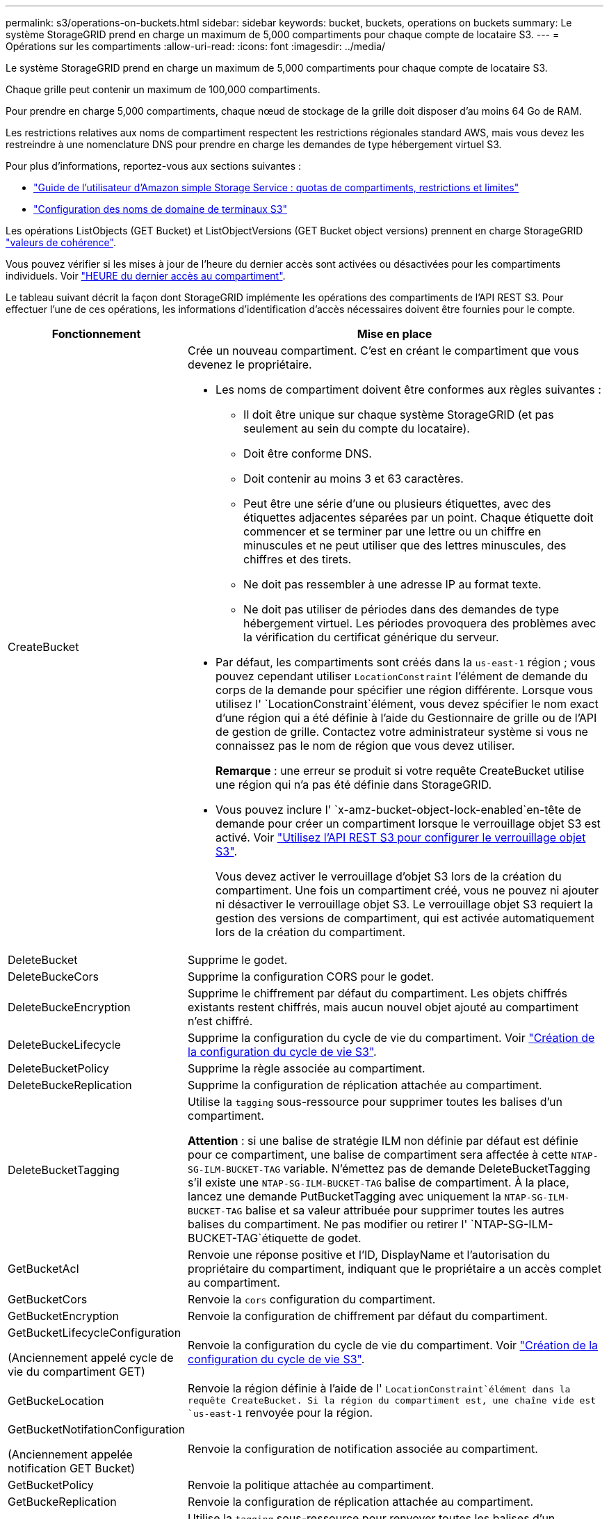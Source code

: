 ---
permalink: s3/operations-on-buckets.html 
sidebar: sidebar 
keywords: bucket, buckets, operations on buckets 
summary: Le système StorageGRID prend en charge un maximum de 5,000 compartiments pour chaque compte de locataire S3. 
---
= Opérations sur les compartiments
:allow-uri-read: 
:icons: font
:imagesdir: ../media/


[role="lead"]
Le système StorageGRID prend en charge un maximum de 5,000 compartiments pour chaque compte de locataire S3.

Chaque grille peut contenir un maximum de 100,000 compartiments.

Pour prendre en charge 5,000 compartiments, chaque nœud de stockage de la grille doit disposer d'au moins 64 Go de RAM.

Les restrictions relatives aux noms de compartiment respectent les restrictions régionales standard AWS, mais vous devez les restreindre à une nomenclature DNS pour prendre en charge les demandes de type hébergement virtuel S3.

Pour plus d'informations, reportez-vous aux sections suivantes :

* https://docs.aws.amazon.com/AmazonS3/latest/dev/BucketRestrictions.html["Guide de l'utilisateur d'Amazon simple Storage Service : quotas de compartiments, restrictions et limites"^]
* link:../admin/configuring-s3-api-endpoint-domain-names.html["Configuration des noms de domaine de terminaux S3"]


Les opérations ListObjects (GET Bucket) et ListObjectVersions (GET Bucket object versions) prennent en charge StorageGRID link:consistency-controls.html["valeurs de cohérence"].

Vous pouvez vérifier si les mises à jour de l'heure du dernier accès sont activées ou désactivées pour les compartiments individuels. Voir link:get-bucket-last-access-time-request.html["HEURE du dernier accès au compartiment"].

Le tableau suivant décrit la façon dont StorageGRID implémente les opérations des compartiments de l'API REST S3. Pour effectuer l'une de ces opérations, les informations d'identification d'accès nécessaires doivent être fournies pour le compte.

[cols="1a,3a"]
|===
| Fonctionnement | Mise en place 


 a| 
CreateBucket
 a| 
Crée un nouveau compartiment. C'est en créant le compartiment que vous devenez le propriétaire.

* Les noms de compartiment doivent être conformes aux règles suivantes :
+
** Il doit être unique sur chaque système StorageGRID (et pas seulement au sein du compte du locataire).
** Doit être conforme DNS.
** Doit contenir au moins 3 et 63 caractères.
** Peut être une série d'une ou plusieurs étiquettes, avec des étiquettes adjacentes séparées par un point. Chaque étiquette doit commencer et se terminer par une lettre ou un chiffre en minuscules et ne peut utiliser que des lettres minuscules, des chiffres et des tirets.
** Ne doit pas ressembler à une adresse IP au format texte.
** Ne doit pas utiliser de périodes dans des demandes de type hébergement virtuel. Les périodes provoquera des problèmes avec la vérification du certificat générique du serveur.


* Par défaut, les compartiments sont créés dans la `us-east-1` région ; vous pouvez cependant utiliser `LocationConstraint` l'élément de demande du corps de la demande pour spécifier une région différente. Lorsque vous utilisez l' `LocationConstraint`élément, vous devez spécifier le nom exact d'une région qui a été définie à l'aide du Gestionnaire de grille ou de l'API de gestion de grille. Contactez votre administrateur système si vous ne connaissez pas le nom de région que vous devez utiliser.
+
*Remarque* : une erreur se produit si votre requête CreateBucket utilise une région qui n'a pas été définie dans StorageGRID.

* Vous pouvez inclure l' `x-amz-bucket-object-lock-enabled`en-tête de demande pour créer un compartiment lorsque le verrouillage objet S3 est activé. Voir link:../s3/use-s3-api-for-s3-object-lock.html["Utilisez l'API REST S3 pour configurer le verrouillage objet S3"].
+
Vous devez activer le verrouillage d'objet S3 lors de la création du compartiment. Une fois un compartiment créé, vous ne pouvez ni ajouter ni désactiver le verrouillage objet S3. Le verrouillage objet S3 requiert la gestion des versions de compartiment, qui est activée automatiquement lors de la création du compartiment.





 a| 
DeleteBucket
 a| 
Supprime le godet.



 a| 
DeleteBuckeCors
 a| 
Supprime la configuration CORS pour le godet.



 a| 
DeleteBuckeEncryption
 a| 
Supprime le chiffrement par défaut du compartiment. Les objets chiffrés existants restent chiffrés, mais aucun nouvel objet ajouté au compartiment n'est chiffré.



 a| 
DeleteBuckeLifecycle
 a| 
Supprime la configuration du cycle de vie du compartiment. Voir link:create-s3-lifecycle-configuration.html["Création de la configuration du cycle de vie S3"].



 a| 
DeleteBucketPolicy
 a| 
Supprime la règle associée au compartiment.



 a| 
DeleteBuckeReplication
 a| 
Supprime la configuration de réplication attachée au compartiment.



 a| 
DeleteBucketTagging
 a| 
Utilise la `tagging` sous-ressource pour supprimer toutes les balises d'un compartiment.

*Attention* : si une balise de stratégie ILM non définie par défaut est définie pour ce compartiment, une balise de compartiment sera affectée à cette `NTAP-SG-ILM-BUCKET-TAG` variable. N'émettez pas de demande DeleteBucketTagging s'il existe une `NTAP-SG-ILM-BUCKET-TAG` balise de compartiment. À la place, lancez une demande PutBucketTagging avec uniquement la `NTAP-SG-ILM-BUCKET-TAG` balise et sa valeur attribuée pour supprimer toutes les autres balises du compartiment. Ne pas modifier ou retirer l' `NTAP-SG-ILM-BUCKET-TAG`étiquette de godet.



 a| 
GetBucketAcl
 a| 
Renvoie une réponse positive et l'ID, DisplayName et l'autorisation du propriétaire du compartiment, indiquant que le propriétaire a un accès complet au compartiment.



 a| 
GetBucketCors
 a| 
Renvoie la `cors` configuration du compartiment.



 a| 
GetBucketEncryption
 a| 
Renvoie la configuration de chiffrement par défaut du compartiment.



 a| 
GetBucketLifecycleConfiguration

(Anciennement appelé cycle de vie du compartiment GET)
 a| 
Renvoie la configuration du cycle de vie du compartiment. Voir link:create-s3-lifecycle-configuration.html["Création de la configuration du cycle de vie S3"].



 a| 
GetBuckeLocation
 a| 
Renvoie la région définie à l'aide de l' `LocationConstraint`élément dans la requête CreateBucket. Si la région du compartiment est, une chaîne vide est `us-east-1` renvoyée pour la région.



 a| 
GetBucketNotifationConfiguration

(Anciennement appelée notification GET Bucket)
 a| 
Renvoie la configuration de notification associée au compartiment.



 a| 
GetBucketPolicy
 a| 
Renvoie la politique attachée au compartiment.



 a| 
GetBuckeReplication
 a| 
Renvoie la configuration de réplication attachée au compartiment.



 a| 
GetBucketTagging
 a| 
Utilise la `tagging` sous-ressource pour renvoyer toutes les balises d'un compartiment.

*Attention* : si une balise de stratégie ILM non définie par défaut est définie pour ce compartiment, une balise de compartiment sera affectée à cette `NTAP-SG-ILM-BUCKET-TAG` variable. Ne modifiez pas et ne supprimez pas cette balise.



 a| 
GetBucketVersioning
 a| 
Cette implémentation utilise la `versioning` sous-ressource pour renvoyer l'état de gestion des versions d'un compartiment.

* _Blank_: La gestion des versions n'a jamais été activée (le compartiment est « non versionné »)
* Activé : la gestion des versions est activée
* Suspendu : la gestion des versions a déjà été activée et est suspendue




 a| 
GetObjectLockConfiguration
 a| 
Renvoie le mode de conservation par défaut du compartiment et la période de conservation par défaut, si elle est configurée.

Voir link:../s3/use-s3-api-for-s3-object-lock.html["Utilisez l'API REST S3 pour configurer le verrouillage objet S3"].



 a| 
Godet principal
 a| 
Détermine si un compartiment existe et que vous êtes autorisé à y accéder.

Cette opération renvoie :

* `x-ntap-sg-bucket-id`: UUID du compartiment au format UUID.
* `x-ntap-sg-trace-id`: ID de trace unique de la demande associée.




 a| 
ListObjects et ListObjectsV2

(Anciennement appelé « GET Bucket »)
 a| 
Renvoie une partie ou la totalité (jusqu'à 1,000) des objets dans un compartiment. La classe de stockage des objets peut avoir l'une des deux valeurs, même si l'objet a été ingéré avec l' `REDUCED_REDUNDANCY`option de classe de stockage :

* `STANDARD`, Qui indique que l'objet est stocké dans un pool de stockage composé de nœuds de stockage.
* `GLACIER`, Qui indique que l'objet a été déplacé vers le compartiment externe spécifié par le pool de stockage cloud.


Si le compartiment contient un grand nombre de clés supprimées dont le préfixe est identique, certains ne contiennent pas de `CommonPrefixes` clés.



 a| 
ListObjectVersions

(Anciennement nommé OBTENIR les versions de l'objet compartiment)
 a| 
Avec l'accès EN LECTURE sur un compartiment, cette opération associée à la `versions` sous-ressource liste les métadonnées de toutes les versions des objets du compartiment.



 a| 
PutBucketCors
 a| 
Définit la configuration CORS pour un compartiment de sorte que le compartiment puisse traiter les demandes d'origine croisée. Le partage de ressources d'origine croisée (CORS) est un mécanisme de sécurité qui permet aux applications Web clientes d'un domaine d'accéder aux ressources d'un domaine différent. Supposons, par exemple, que vous utilisez un compartiment S3 nommé `images` pour stocker des graphiques. En définissant la configuration CORS pour le `images` compartiment, vous pouvez autoriser l'affichage des images de ce compartiment sur le site Web `+http://www.example.com+`.



 a| 
PutBucketEncryption
 a| 
Définit l'état de chiffrement par défaut d'un compartiment existant. Lorsque le chiffrement au niveau du compartiment est activé, tout nouvel objet ajouté au compartiment est chiffré.StorageGRID prend en charge le chiffrement côté serveur avec des clés gérées par StorageGRID. Lorsque vous spécifiez la règle de configuration du chiffrement côté serveur, définissez le `SSEAlgorithm` paramètre sur `AES256` et n'utilisez pas le `KMSMasterKeyID` paramètre.

La configuration de chiffrement par défaut du compartiment est ignorée si la demande de téléchargement d'objet spécifie déjà le chiffrement (c'est-à-dire si la demande inclut l' `x-amz-server-side-encryption-*`en-tête de la requête).



 a| 
PutBucketLifecycleConfiguration

(Anciennement appelé cycle de vie du compartiment PUT)
 a| 
Crée une nouvelle configuration de cycle de vie pour le compartiment ou remplace une configuration de cycle de vie existante. StorageGRID prend en charge jusqu'à 1,000 règles de cycle de vie dans une configuration cycle de vie. Chaque règle peut inclure les éléments XML suivants :

* Expiration (jours, Date, ExpiredObjectDeleteMarker)
* NoncurrentVersionExpiation (NewerNoncurrentVersions, NoncurrentDays)
* Filtre (préfixe, étiquette)
* État
* ID


StorageGRID ne prend pas en charge les actions suivantes :

* AbortIncompleMultipartUpload
* Transition


Voir link:create-s3-lifecycle-configuration.html["Création de la configuration du cycle de vie S3"]. Pour comprendre comment l'action expiration d'un cycle de vie de compartiment interagit avec les instructions de placement ILM, reportez-vous à la section link:../ilm/how-ilm-operates-throughout-objects-life.html["Fonctionnement de ILM tout au long de la vie d'un objet"].

*Remarque* : la configuration du cycle de vie des compartiments peut être utilisée avec des compartiments avec le verrouillage d'objet S3 activé, mais la configuration du cycle de vie des compartiments n'est pas prise en charge pour les compartiments conformes hérités.



 a| 
PutBucketNotifationConfiguration

(Anciennement appelée notification PUT Bucket)
 a| 
Configure les notifications pour le compartiment à l'aide du fichier XML de configuration de notification inclus dans le corps de la demande. Vous devez connaître les détails d'implémentation suivants :

* StorageGRID prend en charge Amazon simple notification Service (Amazon SNS) ou les rubriques Kafka en tant que destinations. Les points finaux SQS (simple Queue Service) ou Lambda d'Amazon ne sont pas pris en charge.
* La destination des notifications doit être spécifiée comme URN d'un terminal StorageGRID. Les terminaux peuvent être créés à l'aide du Gestionnaire de locataires ou de l'API de gestion des locataires.
+
Le noeud final doit exister pour que la configuration des notifications réussisse. Si le noeud final n'existe pas, une `400 Bad Request` erreur est renvoyée avec le code `InvalidArgument`.

* Vous ne pouvez pas configurer de notification pour les types d'événements suivants. Ces types d'événements sont *non* pris en charge.
+
** `s3:ReducedRedundancyLostObject`
** `s3:ObjectRestore:Completed`


* Les notifications d'événements envoyées par StorageGRID utilisent le format JSON standard, sauf qu'elles n'incluent pas certaines clés et utilisent des valeurs spécifiques pour d'autres, comme illustré dans la liste suivante :
+
** *EventSource*
+
`sgws:s3`

** *AwsRegion*
+
non inclus

** *x-amz-id-2*
+
non inclus

** *arn*
+
`urn:sgws:s3:::bucket_name`







 a| 
PutBuckePolicy
 a| 
Définit la règle attachée au compartiment. Voir link:bucket-and-group-access-policies.html["Utilisez les règles d'accès au compartiment et au groupe"].



 a| 
PutBuckeReplication
 a| 
Configure link:../tenant/understanding-cloudmirror-replication-service.html["Réplication StorageGRID CloudMirror"] pour le compartiment à l'aide du fichier XML de configuration de réplication fourni dans le corps de la demande. Pour la réplication CloudMirror, vous devez connaître les détails d'implémentation suivants :

* StorageGRID ne prend en charge que le V1 de la configuration de la réplication. Cela signifie que StorageGRID ne prend pas en charge l'utilisation de `Filter` l'élément pour les règles et respecte les conventions V1 pour la suppression des versions d'objet. Pour plus de détails, voir https://docs.aws.amazon.com/AmazonS3/latest/userguide/replication-add-config.html["Guide de l'utilisateur d'Amazon simple Storage Service : configuration de la réplication"^].
* La réplication des compartiments peut être configurée sur les compartiments avec ou sans version.
* Vous pouvez spécifier un compartiment de destination différent dans chaque règle du XML de configuration de réplication. Un compartiment source peut être répliqué sur plusieurs compartiments de destination.
* Les compartiments de destination doivent être spécifiés en tant que URN des terminaux StorageGRID, tel que spécifié dans le Gestionnaire de locataires ou l'API de gestion des locataires. Voir link:../tenant/configuring-cloudmirror-replication.html["Configurez la réplication CloudMirror"].
+
Le noeud final doit exister pour que la configuration de réplication réussisse. Si le noeud final n'existe pas, la demande échoue en tant que `400 Bad Request` . le message d'erreur indique : `Unable to save the replication policy. The specified endpoint URN does not exist: _URN_.`

* Vous n'avez pas besoin de spécifier un `Role` dans le XML de configuration. Cette valeur n'est pas utilisée par StorageGRID et sera ignorée si elle a été soumise.
* Si vous omettez la classe de stockage du XML de configuration, StorageGRID utilise la `STANDARD` classe de stockage par défaut.
* Si vous supprimez un objet du compartiment source ou que vous supprimez le compartiment source lui-même, le comportement de réplication inter-région est le suivant :
+
** Si vous supprimez l'objet ou le compartiment avant sa réplication, l'objet/le compartiment n'est pas répliqué et vous n'êtes pas averti.
** Si vous supprimez l'objet ou le compartiment après sa réplication, StorageGRID suit le comportement de suppression Amazon S3 standard pour la version V1 de la réplication multi-région.






 a| 
Étiquetage PutBucketTagging
 a| 
Utilise la `tagging` sous-ressource pour ajouter ou mettre à jour un ensemble de balises pour un compartiment. Lors de l'ajout de balises de compartiment, tenez compte des limites suivantes :

* StorageGRID et Amazon S3 prennent en charge jusqu'à 50 balises pour chaque compartiment.
* Les étiquettes associées à un compartiment doivent avoir des clés d'étiquette uniques. Une clé de balise peut comporter jusqu'à 128 caractères Unicode.
* Les valeurs de balise peuvent comporter jusqu'à 256 caractères Unicode.
* Les clés et les valeurs sont sensibles à la casse


*Attention* : si une balise de stratégie ILM non définie par défaut est définie pour ce compartiment, une balise de compartiment sera affectée à cette `NTAP-SG-ILM-BUCKET-TAG` variable. Assurez-vous que la `NTAP-SG-ILM-BUCKET-TAG` balise de compartiment est incluse avec la valeur attribuée dans toutes les demandes PutBucketTagging. Ne modifiez pas et ne supprimez pas cette balise.

*Remarque* : cette opération écrasera les balises actuelles du compartiment. Si des balises existantes sont omises de l'ensemble, ces balises seront supprimées pour le compartiment.



 a| 
PutBuckeVersioning
 a| 
Utilise la `versioning` sous-ressource pour définir l'état de gestion des versions d'un compartiment existant. Vous pouvez définir l'état de la gestion des versions à l'aide de l'une des valeurs suivantes :

* Activé : permet la gestion des versions des objets dans le compartiment. Tous les objets ajoutés au compartiment reçoivent un ID de version unique.
* Suspendu : désactive la gestion des versions des objets dans le compartiment. Tous les objets ajoutés au compartiment reçoivent l'ID de version `null` .




 a| 
PutObjectLockConfiguration
 a| 
Configure ou supprime le mode de conservation par défaut du compartiment et la période de conservation par défaut.

Si la période de conservation par défaut est modifiée, la conservation jusqu'à la date des versions d'objet existantes reste la même et n'est pas recalculée en utilisant la nouvelle période de conservation par défaut.

Voir link:../s3/use-s3-api-for-s3-object-lock.html["Utilisez l'API REST S3 pour configurer le verrouillage objet S3"] pour plus d'informations.

|===